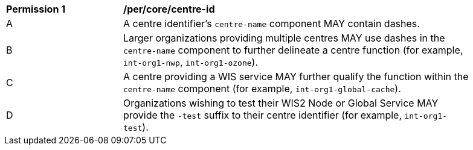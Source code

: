 [[per_core_centre-id]]
[width="90%",cols="2,6a"]
|===
^|*Permission {counter:per-id}* |*/per/core/centre-id*
^|A |A centre identifier's ``centre-name`` component MAY contain dashes.
^|B |Larger organizations providing multiple centres MAY use dashes in the ``centre-name`` component to further delineate a centre function (for example, ``int-org1-nwp``, ``int-org1-ozone``).
^|C |A centre providing a WIS service MAY further qualify the function within the ``centre-name`` component (for example, ``int-org1-global-cache``).
^|D |Organizations wishing to test their WIS2 Node or Global Service MAY provide the ``-test`` suffix to their centre identifier (for example, ``int-org1-test``).
|===
//per2
